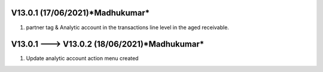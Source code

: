 V13.0.1 (**17/06/2021**)*Madhukumar*
====================================
1. partner tag  & Analytic account in the transactions line level in the aged receivable.


V13.0.1 ---> V13.0.2 (**18/06/2021**)*Madhukumar*
====================================
1. Update analytic account action menu created